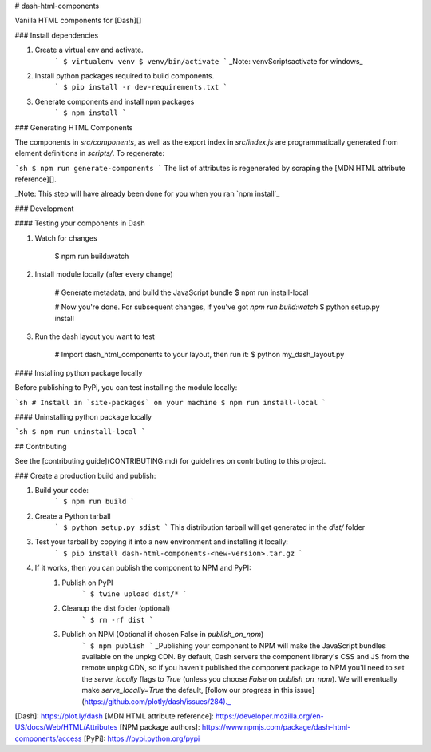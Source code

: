 # dash-html-components

Vanilla HTML components for [Dash][]

### Install dependencies

1. Create a virtual env and activate.
    ```
    $ virtualenv venv
    $ venv/bin/activate
    ```
    _Note: venv\Scripts\activate for windows_

2. Install python packages required to build components.
    ```
    $ pip install -r dev-requirements.txt
    ```
3. Generate components and install npm packages
    ```
    $ npm install
    ```

### Generating HTML Components

The components in `src/components`, as well as the export index in
`src/index.js` are programmatically generated from element definitions in
`scripts/`. To regenerate:


```sh
$ npm run generate-components
```
The list of attributes is regenerated by scraping the
[MDN HTML attribute reference][].

_Note: This step will have already been done for you when you ran `npm install`_

### Development

#### Testing your components in Dash

1. Watch for changes

        $ npm run build:watch

2. Install module locally (after every change)

        # Generate metadata, and build the JavaScript bundle
        $ npm run install-local

        # Now you're done. For subsequent changes, if you've got `npm run build:watch`
        $ python setup.py install

3. Run the dash layout you want to test

        # Import dash_html_components to your layout, then run it:
        $ python my_dash_layout.py

#### Installing python package locally

Before publishing to PyPi, you can test installing the module locally:

```sh
# Install in `site-packages` on your machine
$ npm run install-local
```

#### Uninstalling python package locally

```sh
$ npm run uninstall-local
```

## Contributing

See the [contributing guide](CONTRIBUTING.md) for guidelines on contributing to this project.


### Create a production build and publish:

1. Build your code:
    ```
    $ npm run build
    ```
2. Create a Python tarball
    ```
    $ python setup.py sdist
    ```
    This distribution tarball will get generated in the `dist/` folder

3. Test your tarball by copying it into a new environment and installing it locally:
    ```
    $ pip install dash-html-components-<new-version>.tar.gz
    ```

4. If it works, then you can publish the component to NPM and PyPI:
    1. Publish on PyPI
        ```
        $ twine upload dist/*
        ```
    2. Cleanup the dist folder (optional)
        ```
        $ rm -rf dist
        ```
    3. Publish on NPM (Optional if chosen False in `publish_on_npm`)
        ```
        $ npm publish
        ```
        _Publishing your component to NPM will make the JavaScript bundles available on the unpkg CDN. By default, Dash servers the component library's CSS and JS from the remote unpkg CDN, so if you haven't published the component package to NPM you'll need to set the `serve_locally` flags to `True` (unless you choose `False` on `publish_on_npm`). We will eventually make `serve_locally=True` the default, [follow our progress in this issue](https://github.com/plotly/dash/issues/284)._

[Dash]: https://plot.ly/dash
[MDN HTML attribute reference]: https://developer.mozilla.org/en-US/docs/Web/HTML/Attributes
[NPM package authors]: https://www.npmjs.com/package/dash-html-components/access
[PyPi]: https://pypi.python.org/pypi


